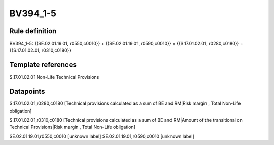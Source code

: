 =========
BV394_1-5
=========

Rule definition
---------------

BV394_1-5: {{SE.02.01.19.01, r0550,c0010}} + {{SE.02.01.19.01, r0590,c0010}} = {{S.17.01.02.01, r0280,c0180}} + {{S.17.01.02.01, r0310,c0180}}


Template references
-------------------

S.17.01.02.01 Non-Life Technical Provisions


Datapoints
----------

S.17.01.02.01,r0280,c0180 [Technical provisions calculated as a sum of BE and RM|Risk margin , Total Non-Life obligation]

S.17.01.02.01,r0310,c0180 [Technical provisions calculated as a sum of BE and RM|Amount of the transitional on Technical Provisions|Risk margin , Total Non-Life obligation]

SE.02.01.19.01,r0550,c0010 [unknown label]
SE.02.01.19.01,r0590,c0010 [unknown label]


